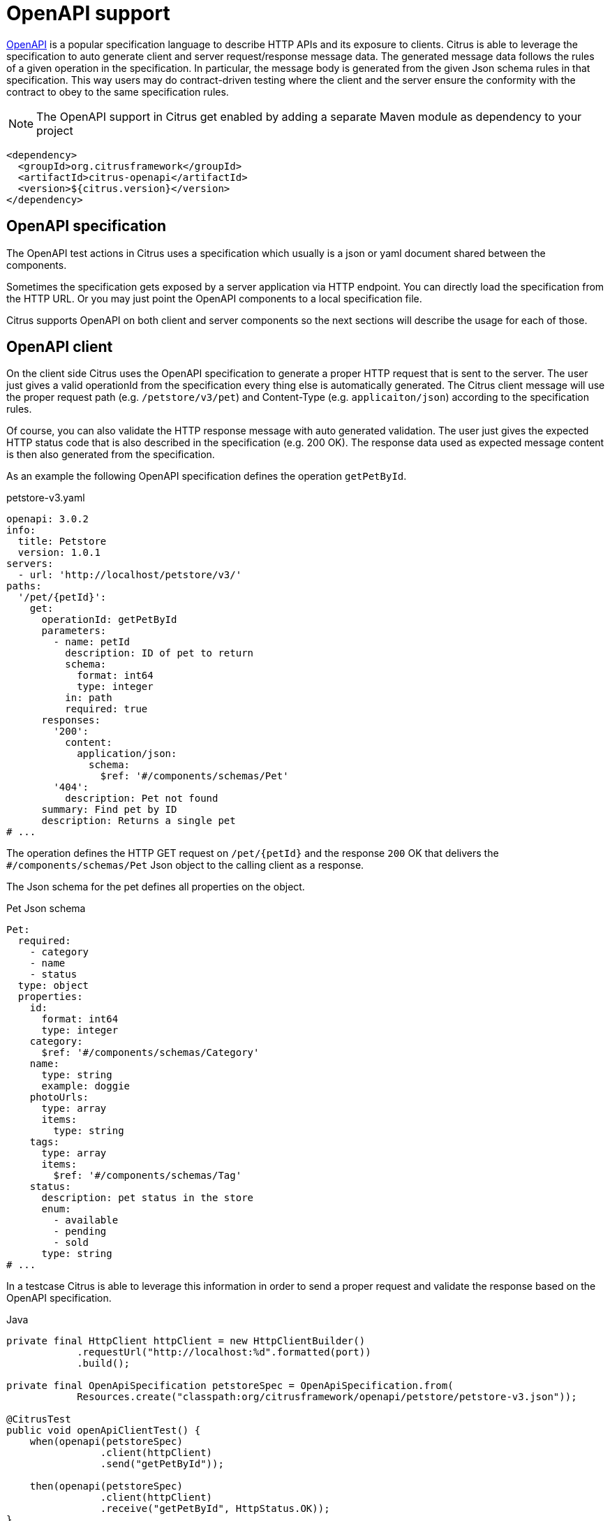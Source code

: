 [[openapi]]
= OpenAPI support

https://www.openapis.org/[OpenAPI] is a popular specification language to describe HTTP APIs and its exposure to clients.
Citrus is able to leverage the specification to auto generate client and server request/response message data.
The generated message data follows the rules of a given operation in the specification.
In particular, the message body is generated from the given Json schema rules in that specification.
This way users may do contract-driven testing where the client and the server ensure the conformity with the contract to obey to the same specification rules.

NOTE: The OpenAPI support in Citrus get enabled by adding a separate Maven module as dependency to your project

[source,xml]
----
<dependency>
  <groupId>org.citrusframework</groupId>
  <artifactId>citrus-openapi</artifactId>
  <version>${citrus.version}</version>
</dependency>
----

[[openapi-specification]]
== OpenAPI specification

The OpenAPI test actions in Citrus uses a specification which usually is a json or yaml document shared between the components.

Sometimes the specification gets exposed by a server application via HTTP endpoint.
You can directly load the specification from the HTTP URL.
Or you may just point the OpenAPI components to a local specification file.

Citrus supports OpenAPI on both client and server components so the next sections will describe the usage for each of those.

[[openapi-client]]
== OpenAPI client

On the client side Citrus uses the OpenAPI specification to generate a proper HTTP request that is sent to the server.
The user just gives a valid operationId from the specification every thing else is automatically generated.
The Citrus client message will use the proper request path (e.g. `/petstore/v3/pet`) and Content-Type (e.g. `applicaiton/json`) according to the specification rules.

Of course, you can also validate the HTTP response message with auto generated validation.
The user just gives the expected HTTP status code that is also described in the specification (e.g. 200 OK).
The response data used as expected message content is then also generated from the specification.

As an example the following OpenAPI specification defines the operation `getPetById`.

.petstore-v3.yaml
[source,yaml]
----
openapi: 3.0.2
info:
  title: Petstore
  version: 1.0.1
servers:
  - url: 'http://localhost/petstore/v3/'
paths:
  '/pet/{petId}':
    get:
      operationId: getPetById
      parameters:
        - name: petId
          description: ID of pet to return
          schema:
            format: int64
            type: integer
          in: path
          required: true
      responses:
        '200':
          content:
            application/json:
              schema:
                $ref: '#/components/schemas/Pet'
        '404':
          description: Pet not found
      summary: Find pet by ID
      description: Returns a single pet
# ...
----

The operation defines the HTTP GET request on `/pet/{petId}` and the response `200` OK that delivers the `#/components/schemas/Pet` Json object to the calling client as a response.

The Json schema for the pet defines all properties on the object.

.Pet Json schema
[source,yaml]
----
Pet:
  required:
    - category
    - name
    - status
  type: object
  properties:
    id:
      format: int64
      type: integer
    category:
      $ref: '#/components/schemas/Category'
    name:
      type: string
      example: doggie
    photoUrls:
      type: array
      items:
        type: string
    tags:
      type: array
      items:
        $ref: '#/components/schemas/Tag'
    status:
      description: pet status in the store
      enum:
        - available
        - pending
        - sold
      type: string
# ...
----

In a testcase Citrus is able to leverage this information in order to send a proper request and validate the response based on the OpenAPI specification.

.Java
[source,java,indent=0,role="primary"]
----
private final HttpClient httpClient = new HttpClientBuilder()
            .requestUrl("http://localhost:%d".formatted(port))
            .build();

private final OpenApiSpecification petstoreSpec = OpenApiSpecification.from(
            Resources.create("classpath:org/citrusframework/openapi/petstore/petstore-v3.json"));

@CitrusTest
public void openApiClientTest() {
    when(openapi(petstoreSpec)
                .client(httpClient)
                .send("getPetById"));

    then(openapi(petstoreSpec)
                .client(httpClient)
                .receive("getPetById", HttpStatus.OK));
}
----

.XML
[source,xml,indent=0,role="secondary"]
----
<test name="OpenApiClientTest" xmlns="http://citrusframework.org/schema/xml/testcase">
    <variables>
        <variable name="petstoreSpec" value="classpath:org/citrusframework/openapi/petstore/petstore-v3.json"/>
    </variables>
    <actions>
        <openapi specification="${petstoreSpec}" client="httpClient">
          <send-request operation="getPetById"/>
        </openapi>

        <openapi specification="${petstoreSpec}" client="httpClient">
          <receive-response operation="getPetById" status="200"/>
        </openapi>
    </actions>
</test>
----

.YAML
[source,yaml,indent=0,role="secondary"]
----
name: OpenApiClientTest
variables:
  - name: petstoreSpec
    value: classpath:org/citrusframework/openapi/petstore/petstore-v3.yaml
actions:
  - openapi:
      specification: ${petstoreSpec}
      client: "httpClient"
      sendRequest:
        operation: getPetById
  - openapi:
      specification: ${petstoreSpec}
      client: "httpClient"
      receiveResponse:
        operation: getPetById
        status: 200
----

.Spring XML
[source,xml,indent=0,role="secondary"]
----
<spring:beans xmlns="http://www.citrusframework.org/schema/testcase"
              xmlns:spring="http://www.springframework.org/schema/beans">
    <!-- NOT SUPPORTED -->
</spring:beans>
----

In this very first example The client uses the OpenAPI specification to generate a proper GET HTTP request for the `getPetById` operation.
The request is sent to the server using the request URL path `/petstore/v3/pet/${petId}` as declared in the OpenAPI specification.

The resulting HTTP response from the server is verified on the client by giving the operationId and the expected status `200`.
The OpenAPI client generates the expected control message from the given Json schema in the OpenAPI specification.

The generated control message contains validation matchers and expressions as follows.

.Generated control message body
[source,json]
----
{
  "id": "@isNumber()@",
  "name": "@notEmpty()@",
  "category": {
    "id": "@isNumber()@",
    "name": "@notEmpty()@"
  },
  "photoUrls": "@notEmpty()@",
  "tags":  "@ignore@",
  "status": "@matches(sold|pending|available)@"
}
----

This control message meets the rules defined by the OpenAPI Json schema specification for the pet object.
For instance the enum field `status` is validated with a matching expression.
In case the OpenAPI specification changes the generated control message will change accordingly.

This completes the client side OpenAPI support.
Now let's have a closer look at the server side OpenAPI support in the next section.

[[openapi-server]]
== OpenAPI server

On the server side Citrus is able to verify incoming requests based on the OpenAPI specification.
The expected request message content as well as the expected resource URL path and the Content-Type are automatically validated.

.Java
[source,java,indent=0,role="primary"]
----
private final HttpServer httpServer = new HttpServerBuilder()
            .port(port)
            .timeout(5000L)
            .autoStart(true)
            .defaultStatus(HttpStatus.NO_CONTENT)
            .build();

private final OpenApiSpecification petstoreSpec = OpenApiSpecification.from(
            Resources.create("classpath:org/citrusframework/openapi/petstore/petstore-v3.json"));

@CitrusTest
public void openApiClientTest() {
    when(openapi(petstoreSpec)
                .server(httpServer)
                .receive("addPet"));

    then(openapi(petstoreSpec)
                .server(httpServer)
                .send("addPet", HttpStatus.CREATED));
}
----

.XML
[source,xml,indent=0,role="secondary"]
----
<test name="OpenApiClientTest" xmlns="http://citrusframework.org/schema/xml/testcase">
    <variables>
        <variable name="petstoreSpec" value="classpath:org/citrusframework/openapi/petstore/petstore-v3.json"/>
    </variables>
    <actions>
        <openapi specification="${petstoreSpec}" server="httpServer">
          <receive-request operation="addPet"/>
        </openapi>

        <openapi specification="${petstoreSpec}" server="httpServer">
          <send-response operation="addPet" status="200"/>
        </openapi>
    </actions>
</test>
----

.YAML
[source,yaml,indent=0,role="secondary"]
----
name: OpenApiClientTest
variables:
  - name: petstoreSpec
    value: classpath:org/citrusframework/openapi/petstore/petstore-v3.yaml
actions:
  - openapi:
      specification: ${petstoreSpec}
      server: "httpServer"
      receiveRequest:
        operation: addPet
  - openapi:
      specification: ${petstoreSpec}
      server: "httpServer"
      sendResponse:
        operation: addPet
        status: 200
----

.Spring XML
[source,xml,indent=0,role="secondary"]
----
<spring:beans xmlns="http://www.citrusframework.org/schema/testcase"
              xmlns:spring="http://www.springframework.org/schema/beans">
    <!-- NOT SUPPORTED -->
</spring:beans>
----

The example above uses the `addPet` operation defined in the OpenAPI specification.
The operation expects a HTTP POST request with a pet object as message payload.
The OpenAPI server generates an expected Json message body according to the specification.
This ensures that the incoming client request meets the Json schema rules for the pet object.
Also, the server will verify the HTTP request method, the Content-Type header as well as the used resource path `/petstore/v3/pet`.

The given HTTP status code defines the response that should be sent by the server.
The server will generate a proper response according to the OpenAPI specification.
This also includes a potential response message body (e.g. pet object).

[[openapi-server]]
=== OpenAPI Test API Generator

For an even deeper integration with a given OpenAPI, Citrus offers the possibility to generate a dedicated Test API which provides test actions tailored to the specific operations of the OpenAPI under evaluation.
These actions can be used in XML or Java DSL.
This functionality is provided by the `Citrus OpenAPI Test API Generator` which  leverages the link:https://github.com/swagger-api/swagger-codegen/tree/master[OpenAPI Code Generator] to generate code, but provides custom templates tailored for seamless integration within the Citrus framework.

The generator provides the following features:

*   generation of a Test API
** from OpenAPI Specification
**  [TODO #1163] from WSDL via an intermediate step that generates a "light" OpenApi specification from a WSDL
*   integration into Citrus XML test cases
**  integration into XML editors via generated XSD
***  schema validation
***  auto completion
*   integration into Citrus Java test cases via Java DSL [TODO #1161]

The following directory structure/table specifies the files, which are generated by the generator.
Note that the `Prefix` is a configuration parameter which should uniquely identify a generated API.
It is specified in the build configuration for the Test API.
```
target/
├───generated-test-resources/
│   ├───META-INF/
│   │   ├───spring.handlers
│   │   └───spring.schemas
│   └───schema/
│       └───xsd/
│           └───prefix-api.xsd
└───generated-test-sources/
    └───org/
        └───citrusframework/
            └───automation/
                └───prefix/
                    ├───api/
                    │   └───MyApi.java
                    ├───citrus/
                    │   ├───extension/
                    │   │   └───PrefixNamespaceHandler.java
                    │   ├───PrefixAbstractTestRequest.java
                    │   └───PrefixBeanDefinitionParser.java
                    ├───model/
                    │   ├───MyReqTypeA.java
                    │   └───MyReqTypeB.java
                    └───spring/
                        └───PrefixBeanConfiguration.java
```

|===
| File                                | Content

| `spring.handlers`                   | Spring namespace handler configuration, that contains all NamespaceHandlers for all generated APIs.
| `spring.schemas`                    | Spring schema definitions, with mappings of namespaces to schemas for all generated APIs.
| `prefix-api.xsd`                    | XSD schema for the integration of the Test API into XML.
| `PrefixNamespaceHandler.java`       | A Spring class, that registers bean definition parsers for Test API XML elements.
| `PrefixAbstractTestRequest.java`    | Abstract superclass of all Test API actions.
| `PrefixBeanDefinitionParser.java`   | Spring bean definition parser, responsible for parsing Test API XML elements into test actions.
| `MyReqTypeA.java, MyReqTypeB.java`  | Model files generated with respect to the schema definition of the OpenAPI.
| `PrefixBeanConfiguration.java`      | A Spring @Configuration class, that registers all Test API actions as Spring beans.
|===

==== Configuration of Test API generation

Code generation is typically performed during the build process.
For the Citrus Test API Generator, it is carried out by a Maven plugin.
While the standard generator plugin, `org.openapitools:openapi-generator-maven-plugin`, can be employed for this purpose, configuring it can be cumbersome, especially when dealing with multiple APIs.
To address this challenge, Citrus offers its adaptation of this standard generator Maven plugin.
This `Citrus OpenAPI Generator Plugin` simplifies the configuration of test API generation by providing predefined defaults and supporting the generation of multiple APIs.
Additionally, it enhances support for generating Spring integration files (`spring.handlers` and `spring.schemas`), thereby facilitating the integration of generated APIs into Spring-based applications.
Consequently, utilizing the Citrus Generator Plugin is recommended in most scenarios.

The following shows the configuration of test api generation for different scenarios:

.Citrus OpenAPI Generator Plugin - multiple APIs, minimal configuration
[source,xml,indent=0,role="primary"]
----
<plugin>
    <artifactId>citrus-test-api-generator-maven-plugin</artifactId>
    <configuration>
        <!-- Configuration for multiple APIs, with the minimal set of configurations per api.
        Defaults will be assigned as described in the Configuration Options section. -->
        <apis>
            <api>
                <prefix>Multi1</prefix>
                <source>api/test-api.yml</source>
            </api>
            <api>
                <prefix>Multi2</prefix>
                <source>api/test-api.yml</source>
            </api>
            <api>
                <prefix>Multi3</prefix>
                <source>api/test-api.yml</source>
            </api>
        </apis>
    </configuration>
    <executions>
        <execution>
            <goals>
                <goal>create-test-api</goal>
            </goals>
        </execution>
    </executions>
</plugin>

----

.Citrus OpenAPI Generator Plugin - single API full configuration
[source,xml,indent=0,role="secondary"]
----
<plugin>
    <artifactId>citrus-test-api-generator-maven-plugin</artifactId>
    <configuration>
        <!-- Configuration for Single APIs, with the full set of configuration. -->
        <apis>
            <sourceFolder>my-generated-sources</sourceFolder>
            <resourceFolder>my-generated-resources</resourceFolder>
            <schemaFolder>myschema/xsd</schemaFolder>
            <metaInfFolder>src/main/resources/META-INF</metaInfFolder>
            <api>
                <prefix>Full</prefix>
                <source>api/test-api.yml</source>
                <apiPackage>org.mypackage.%PREFIX%.api</apiPackage>
                <endpoint>myEndpoint</endpoint>
                <invokerPackage>org.mypackage.%PREFIX%.invoker</invokerPackage>
                <modelPackage>org.mypackage.%PREFIX%.model</modelPackage>
                <targetXmlnsNamespace>"http://company/citrus-test-api/myNamespace"
                </targetXmlnsNamespace>
            </api>
        </apis>
    </configuration>
    <executions>
        <execution>
            <goals>
                <goal>create-test-api</goal>
            </goals>
        </execution>
    </executions>
</plugin>
----

.Standard OpenAPI Generator Plugin
[source,xml,indent=0,role="secondary"]
----
<!-- for detailed information refer to pom.xml of citrus-test-api-generator-core -->
<plugin>
    <groupId>org.openapitools</groupId>
    <artifactId>openapi-generator-maven-plugin</artifactId>
    <!-- Add the citrus generator as dependency -->
    <dependencies>
        <dependency>
            <groupId>org.citrusframework</groupId>
            <artifactId>citrus-test-api-generator-core</artifactId>
            <version>${project.version}</version>
        </dependency>
    </dependencies>
    <configuration>
        <configOptions>
            <apiType>REST</apiType>
            <resourceFolder>generated-test-resources</resourceFolder>
            <sourceFolder>generated-test-sources</sourceFolder>
            <useTags>true</useTags>
        </configOptions>
        <generateSupportingFiles>true</generateSupportingFiles>
        <!-- Use citrus generator for generation -->
        <generatorName>java-citrus</generatorName>
        <output>${project.build.directory}</output>
    </configuration>
    <executions>
        <execution>
            <id>generate-openapi-petstore-files</id>
            <phase>compile</phase>
            <goals>
                <goal>generate</goal>
            </goals>
            <configuration>
                <inputSpec>${project.basedir}/src/test/resources/apis/petstore.yaml</inputSpec>
                <configOptions>
                    <invokerPackage>org.citrusframework.openapi.generator.rest.petstore</invokerPackage>
                    <apiPackage>org.citrusframework.openapi.generator.rest.petstore.request</apiPackage>
                    <modelPackage>org.citrusframework.openapi.generator.rest.petstore.model</modelPackage>
                    <prefix>PetStore</prefix>
                    <apiEndpoint>petStoreEndpoint</apiEndpoint>
                </configOptions>
            </configuration>
        </execution>
        <execution>
            <id>generate-openapi-files-for-soap</id>
            <phase>compile</phase>
            <goals>
                <goal>generate</goal>
            </goals>
            <configuration>
                <inputSpec>${project.basedir}/src/test/resources/org/citrusframework/openapi/generator/SimpleWsdlToOpenApiTransformerTest/BookService-generated.yaml</inputSpec>
                <configOptions>
                    <apiType>SOAP</apiType>
                    <invokerPackage>org.citrusframework.openapi.generator.soap.bookservice</invokerPackage>
                    <apiPackage>org.citrusframework.openapi.generator.soap.bookservice.request</apiPackage>
                    <modelPackage>org.citrusframework.openapi.generator.soap.bookservice.model</modelPackage>
                    <prefix>SoapSample</prefix>
                    <prefix>OpenApiFromWsdl</prefix>
                    <apiEndpoint>soapSampleEndpoint</apiEndpoint>
                </configOptions>
            </configuration>
        </execution>
    </executions>
</plugin>
----

These are the primary elements you can configure in the `<configuration>` section:

|===
| Configuration element            | Maven Property                                                | Description                                                       | Default Value

| `schemaFolder`                   | `citrus.test.api.generator.schema.folder`                     | Location for the generated XSD schemas                           | `schema/xsd/%VERSION%`
| `resourceFolder`                 | `citrus.test.api.generator.resource.folder`                   | Location to which resources are generated                        | `generated-resources`
| `sourceFolder`                   | `citrus.test.api.generator.source.folder`                     | Location to which sources are generated                          | `generated-sources`
| `metaInfFolder`                  | `citrus.test.api.generator.meta.inf.folder`                   | Location to which spring meta files are generated/updated        | `target/generated-test-resources/META-INF`
| `generateSpringIntegrationFiles` | `citrus.test.api.generator.generate.spring.integration.files` | Specifies whether spring integration files should be generated   | `true`
| Nested api element               |                                                               |                                                                   |
| `prefix`                         | `citrus.test.api.generator.prefix`                            | Specifies the prefix used for the test API, typically an acronym | (no default, required)
| `source`                         | `citrus.test.api.generator.source`                            | Specifies the source of the test API                             | (no default, required)
| `version`                        | `citrus.test.api.generator.version`                           | Specifies the version of the API, may be null                    | (none)
| `endpoint`                       | `citrus.test.api.generator.endpoint`                          | Specifies the endpoint of the test API                           | `applicationServiceClient`
| `type`                           | `citrus.test.api.generator.type`                              | Specifies the type of the test API                               | `REST`, other option is `SOAP`
| `useTags`                        | `citrus.test.api.generator.use.tags`                          | Specifies whether tags should be used by the generator           | `true`
| `invokerPackage`                 | `citrus.test.api.generator.invoker.package`                   | Package for the test API classes                                  | `org.citrusframework.automation.%PREFIX%.%VERSION%`
| `apiPackage`                     | `citrus.test.api.generator.api.package`                       | Package for the test API interface classes                       | `org.citrusframework.automation.%PREFIX%.%VERSION%.api`
| `modelPackage`                   | `citrus.test.api.generator.model.package`                     | Package for the test API model classes                           | `org.citrusframework.automation.%PREFIX%.%VERSION%.model`
| `targetXmlnsNamespace`           | `citrus.test.api.generator.namespace`                         | XML namespace used by the API                                     | `http://www.citrusframework.org/schema/%VERSION%/%PREFIX%-api`
|===


Note: `%PREFIX%` and `%VERSION%` are placeholders that will be replaced by their specific values as configured.
The plugin performs a conversion to lowercase for `PREFIX` used in package names and in `targetXmlnsNamespace`.

==== Running the generator

To run the generator, execute the following command in your project directory:

[source,bash]
----
mvn citrus-test-api-generator-maven-plugin:create-test-api
----


This command will generate the classes and XSD files as configured for your APIs in the specified locations.

==== Spring meta file generation

The `citrus-test-api-generator-maven-plugin` supports the generation of Spring integration files, specifically `spring.handlers` and `spring.schemas`.
These files are essential for Spring applications utilizing XML configuration, as they provide mapping information for custom XML namespaces.

===== Purpose

The generated Spring integration files serve the purpose of mapping custom XML namespaces to their corresponding namespace handler and schema locations.
This mapping allows Spring to properly parse and validate XML configuration files containing custom elements and attributes.

===== Configuration

The maven plugin generates these Spring integration files based on the provided configuration in the `citrus-test-api-generator-maven-plugin` section of the pom.xml file.
For each API specified, the plugin writes entries into the `spring.handlers` and `spring.schemas` files according to the configured XML namespaces and their corresponding handlers and schemas.

===== Important Consideration

When there are other non-generated Spring schemas or handlers present in the `META-INF` folder, it's crucial to ensure that the `metaInfFolder` configuration points to the existing `META-INF` directory in the main resources, which is usually `src/main/resources/META-INF`.
This ensures that the plugin correctly updates the existing files without overwriting them.

To identify generated schemas, their namespace should include the following segment `citrus-test-schema`.
During updates of the meta files, the generator filters out lines containing this segment from existing files and then re-adds them, preserving any non-generated content.

==== Usage

Once generated, the `spring.handlers` and `spring.schemas` files, along with any existing non-generated content, should be included in the resources of your Spring application.
During runtime, Spring will use these files to resolve custom XML namespaces and handle elements accordingly.
This automatically happens if one of the following folders is chosen:

-   `target/generated-test-resources/META-INF` (default)
-   `target/generated-resources/META-INF` for pure testing projects that provide their code on main rather than test
-   `src/main/resources/META-INF` - for mixing existing meta files with generated

==== Configuration of the Test Classpath

In case you choose to generate the API into `generated-test` folders, the maven build requires further configuration to add the `generated-test` folders to the classpath.
The link:https://www.mojohaus.org/build-helper-maven-plugin/usage.html[build-helper-maven-plugin] is used to accomplish this configuration step.

[source,xml]
----
<build>
   <plugins>
      <plugin>
         <groupId>org.codehaus.mojo</groupId>
         <artifactId>build-helper-maven-plugin</artifactId>
         <executions>
            <execution>
               <id>add-test-sources</id>
               <phase>generate-test-sources</phase>
               <goals>
                  <goal>add-test-source</goal>
               </goals>
               <configuration>
                  <sources>
                     <source>${project.build.directory}/generated-test-sources</source>
                  </sources>
               </configuration>
            </execution>
            <execution>
               <id>add-test-resource</id>
               <phase>generate-test-resources</phase>
               <goals>
                  <goal>add-test-resource</goal>
               </goals>
               <configuration>
                  <resources>
                     <resource>
                        <directory>${project.build.directory}/generated-test-resources</directory>
                     </resource>
                  </resources>
               </configuration>
            </execution>
         </executions>
      </plugin>
   </plugins>
</build>
----

==== Sample usage

To utilize the test API in XML, it's necessary to import the respective namespace. Once imported, requests can be directly employed as actions, as illustrated in the sample below.
Further examples can be found here `org.citrusframework.openapi.generator.GeneratedApiIT`.

.XML DSL
[source,xml,indent=0,role="secondary"]
----
<spring:beans
    xmlns="http://www.citrusframework.org/schema/testcase"
    xmlns:xsi="http://www.w3.org/2001/XMLSchema-instance"
    xmlns:spring="http://www.springframework.org/schema/beans"
    xmlns:petstore="http://www.citrusframework.org/citrus-test-schema/petstore-api"
    xsi:schemaLocation="http://www.springframework.org/schema/beans
    http://www.springframework.org/schema/beans/spring-beans.xsd
    http://www.citrusframework.org/schema/testcase
    http://www.citrusframework.org/schema/testcase/citrus-testcase.xsd
    http://www.citrusframework.org/citrus-test-schema/petstore-api
    http://www.citrusframework.org/citrus-test-schema/petstore-api/petstore-api.xsd"
>
    <testcase name="defaultOas3SchemaValidationTest">
        <actions>
            <petstore:getPetByIdRequest petId="1234">
                <petstore:response>
                    <petstore:json-path value="Snoopy" expression="$.name" />
                    <petstore:json-path value="12" expression="$.id" />
                </petstore:response>
            </petstore:getPetByIdRequest>
        </actions>
    </testcase>
</spring:beans>
----

To utilize the test API in Java, it's necessary to import the API configuration, that provides the respective request actions.
The request to test can then be autowired, configured and autowired, as illustrated in the sample below.
Further examples can be found here `org.citrusframework.openapi.generator.GetPetByIdTest`.

.Java DSL
[source,java,indent=0,role="secondary"]
----
@ExtendWith(CitrusSpringExtension.class)
@SpringBootTest(classes = {PetStoreBeanConfiguration.class, CitrusSpringConfig.class})
class GetPetByIdTest {

    @Autowired
    private ApplicationContext applicationContext;

    @Autowired
    private GetPetByIdRequest getPetByIdRequest;

    @Test
    @CitrusTest
    void testByJsonPath(@CitrusResource TestCaseRunner runner) {

        // Given
        getPetByIdRequest.setPetId("1234");

        // Then
        getPetByIdRequest.setResponseStatus(HttpStatus.OK.value());
        getPetByIdRequest.setResponseReasonPhrase(HttpStatus.OK.getReasonPhrase());

        // Assert body by json path
        getPetByIdRequest.setResponseValue(Map.of("$.name", "Snoopy"));

        // When
        runner.$(getPetByIdRequest);
    }
}

----
